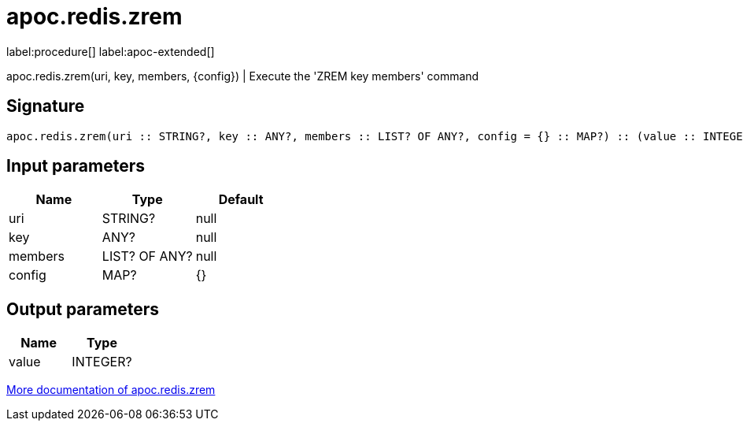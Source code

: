 ////
This file is generated by DocsTest, so don't change it!
////

= apoc.redis.zrem
:description: This section contains reference documentation for the apoc.redis.zrem procedure.

label:procedure[] label:apoc-extended[]

[.emphasis]
apoc.redis.zrem(uri, key, members, \{config}) | Execute the 'ZREM key members' command

== Signature

[source]
----
apoc.redis.zrem(uri :: STRING?, key :: ANY?, members :: LIST? OF ANY?, config = {} :: MAP?) :: (value :: INTEGER?)
----

== Input parameters
[.procedures, opts=header]
|===
| Name | Type | Default 
|uri|STRING?|null
|key|ANY?|null
|members|LIST? OF ANY?|null
|config|MAP?|{}
|===

== Output parameters
[.procedures, opts=header]
|===
| Name | Type 
|value|INTEGER?
|===

xref::database-integration/redis.adoc[More documentation of apoc.redis.zrem,role=more information]

